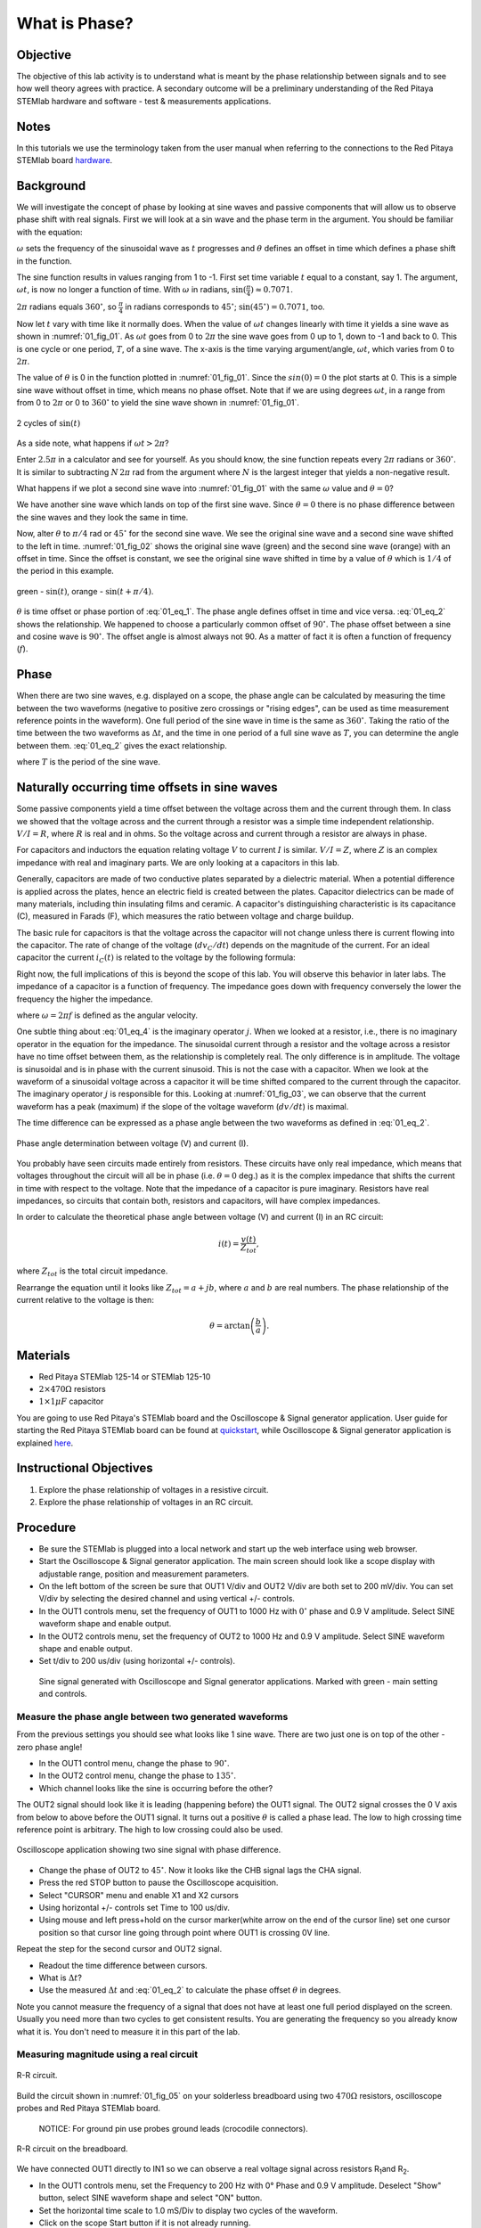 What is Phase?
==============

Objective
---------

The objective of this lab activity is to understand what is meant by
the phase relationship between signals and to see how well theory
agrees with practice. A secondary outcome will be a preliminary
understanding of the Red Pitaya STEMlab hardware and software - test &
measurements applications. 

Notes
-----
	
.. _hardware: http://redpitaya.readthedocs.io/en/latest/doc/developerGuide/125-10/top.html

In this tutorials we use the terminology taken from the user manual
when referring to the connections to the Red Pitaya STEMlab board
hardware_. 


Background
----------

We will investigate the concept of phase by looking at sine waves and
passive components that will allow us to observe phase shift with real
signals. First we will look at a sin wave and the phase term in the
argument. You should be familiar with the equation: 

.. math::
   :label: 01_eq_1
	   
   f(t) = \sin(\omega t + \theta)

:math:`\omega` sets the frequency of the sinusoidal wave as :math:`t`
progresses and :math:`\theta` defines an offset in time which defines
a phase shift in the function.

The sine function results in values ranging from 1 to -1. First set
time variable :math:`t` equal to a constant, say 1. The argument,
:math:`\omega t`, is now no longer a function of time. With
:math:`\omega` in radians, :math:`\sin(\frac{\pi}{4}) \approx 0.7071`.


:math:`2\pi` radians equals :math:`360^{\circ}`, so
:math:`\frac{\pi}{4}` in radians corresponds to
:math:`45^{\circ}`; :math:`\sin(45^{\circ}) = 0.7071`, too.

      
Now let :math:`t` vary with time like it normally does. When the value
of :math:`\omega t` changes linearly with time it yields a sine wave
as shown in :numref:`01_fig_01`. As :math:`\omega t` goes from 0 to
:math:`2 \pi` the sine wave goes from 0 up to 1, down to -1 and back
to 0. This is one cycle or one period, :math:`T`, of a sine wave. The
x-axis is the time varying argument/angle, :math:`\omega t`, which
varies from 0 to :math:`2\pi`.

The value of :math:`\theta` is 0 in the function plotted in
:numref:`01_fig_01`. Since the :math:`sin(0) = 0` the plot starts
at 0. This is a simple sine wave without offset in time, which means
no phase offset. Note that if we are using degrees :math:`\omega t`,
in a range from from 0 to :math:`2 \pi` or 0 to :math:`360^{\circ}` to
yield the sine wave shown in :numref:`01_fig_01`. 

.. figure:: img/Activity_01_Fig_01.png
   :name: 01_fig_01
   :align: center
	
   2 cycles of :math:`\sin(t)`

   
As a side note, what happens if :math:`\omega t > 2\pi`?

Enter :math:`2.5\pi` in a calculator and see for yourself. As you
should know, the sine function repeats every :math:`2\pi` radians or
:math:`360^{\circ}`. It is similar to subtracting :math:`N\, 2 \pi`
rad from the argument where :math:`N` is the largest integer that
yields a non-negative result.

What happens if we plot a second sine wave into :numref:`01_fig_01`
with the same :math:`\omega` value and :math:`\theta = 0`?

We have another sine wave which lands on top of the first sine
wave. Since :math:`\theta = 0` there is no phase difference between
the sine waves and they look the same in time.

Now, alter :math:`\theta` to :math:`\pi/4` rad or :math:`45^{\circ}` for
the second sine wave. We see the original sine wave and a second sine
wave shifted to the left in time. :numref:`01_fig_02` shows the
original sine wave (green) and the second sine wave (orange) with an
offset in time. Since the offset is constant, we see the original sine
wave shifted in time by a value of :math:`\theta` which is :math:`1/4`
of the period in this example.

.. figure:: img/Activity_01_Fig_02.png
   :name: 01_fig_02
   :align: center

   green - :math:`\sin(t)`,  orange - :math:`\sin(t + \pi/4)`.

:math:`\theta` is time offset or phase portion of :eq:`01_eq_1`.
The phase angle defines offset in time and vice versa. :eq:`01_eq_2`
shows the relationship. We happened to choose a particularly common 
offset of :math:`90^{\circ}`. The phase offset between a sine and
cosine wave is :math:`90^{\circ}`. The offset angle is almost always
not 90. As a matter of fact it is often a function of frequency
(:math:`f`). 


Phase
-----

When there are two sine waves, e.g. displayed on a scope, the phase
angle can be calculated by measuring the time between the two waveforms
(negative to positive zero crossings or "rising edges", can be used
as time measurement reference points in the waveform). One full period
of the sine wave in time is the same as :math:`360^{\circ}`. Taking the
ratio of the time between the two waveforms as :math:`\Delta t`, and
the time in one period of a full sine wave as :math:`T`, you can
determine the angle between them. :eq:`01_eq_2` gives the exact
relationship.

.. math::
   :label: 01_eq_2
   
   \theta &= \frac{\Delta t}{T} 360^{\circ}
   
   &= \frac{\Delta t}{T} 2\pi \, rad

   &= \Delta t f 2 \pi \, rad
   

where :math:`T` is the period of the sine wave.



Naturally occurring time offsets in sine waves
----------------------------------------------

Some passive components yield a time offset between the voltage across
them and the current through them. In class we showed that the voltage
across and the current through a resistor was a simple time
independent relationship. :math:`V / I = R`, where :math:`R` is real
and in ohms. So the voltage across and current through a resistor are
always in phase.

For capacitors and inductors the equation relating voltage :math:`V` to
current :math:`I` is similar. :math:`V / I = Z`, where :math:`Z` is an
complex impedance with real and imaginary parts. We are only looking
at a capacitors in this lab.

Generally, capacitors are made of two conductive plates separated by a
dielectric material. When a potential difference is applied across the
plates, hence an electric field is created between the plates. Capacitor
dielectrics can be made of many materials, including thin insulating
films and ceramic. A capacitor's distinguishing characteristic is its
capacitance (C), measured in Farads (F), which measures the ratio
between voltage and charge buildup. 

The basic rule for capacitors is that the voltage across the capacitor
will not change unless there is current flowing into the
capacitor. The rate of change of the voltage (:math:`dv_C/dt`) depends
on the magnitude of the current. For an ideal capacitor the current
:math:`i_C(t)` is related to the voltage by the following formula: 

.. math::
   :label: 01_eq_3
	   
   i_C(t) = C \frac{dv_C(t)}{dt}

   
Right now, the full implications of this is beyond the scope of this
lab. You will observe this behavior in later labs. The impedance of a
capacitor is a function of frequency. The impedance goes down with
frequency conversely the lower the frequency the higher the
impedance. 

.. math::
   :label: 01_eq_4
	   
   Z_C = \frac{1}{j \omega C}, 

   
where :math:`\omega = 2 \pi f` is defined as the angular velocity.


One subtle thing about :eq:`01_eq_4` is the imaginary operator :math:`j`.
When we looked at a resistor, i.e., there is no imaginary operator in
the equation for the impedance. The sinusoidal current through a
resistor and the voltage across a resistor have no time offset between
them, as the relationship is completely real. The only difference
is in amplitude. The voltage is sinusoidal and is in phase with the
current sinusoid. This is not the case with a capacitor. When we look
at the waveform of a sinusoidal voltage across a capacitor it will be
time shifted compared to the current through the capacitor. The
imaginary operator :math:`j` is responsible for this. Looking at
:numref:`01_fig_03`, we can observe that the current waveform has a
peak (maximum) if the slope of the voltage waveform (:math:`dv/dt`) is
maximal.

The time difference can be expressed as a phase angle between the two
waveforms as defined in :eq:`01_eq_2`.

.. figure:: img/Activity_01_Fig_03.png
   :name: 01_fig_03
   :align: center
	
   Phase angle determination between voltage (V) and current (I).

You probably have seen circuits made entirely from resistors. These
circuits have only real impedance, which means that voltages
throughout the circuit will all be in phase (i.e. :math:`\theta = 0`
deg.) as it is the complex impedance that shifts the current in time
with respect to the voltage.  Note that the impedance of a capacitor
is pure imaginary. Resistors have real impedances, so circuits that
contain both, resistors and capacitors, will have complex impedances. 

In order to calculate the theoretical phase angle between voltage (V) and
current (I) in an RC circuit:

.. math::

   i(t) = \frac{v(t)}{Z_{tot}},

   
where :math:`Z_{tot}` is the total circuit impedance.

Rearrange the equation until it looks like :math:`Z_{tot} = a + jb`,
where :math:`a` and :math:`b` are real numbers. The phase relationship
of the current relative to the voltage is then: 

.. math::
   
   \theta = \arctan\left(\frac{b}{a}\right).

   
Materials
---------

- Red Pitaya STEMlab 125-14 or STEMlab 125-10 

- :math:`2 \times 470\Omega` resistors

- :math:`1 \times 1 \mu F` capacitor 


.. _quickstart: http://redpitaya.readthedocs.io/en/latest/doc/quickStart/first.html
.. _here: http://redpitaya.readthedocs.io/en/latest/doc/appsFeatures/apps-featured/oscSigGen/osc.html

You are going to use Red Pitaya's STEMlab board and the Oscilloscope
& Signal generator application. User guide for starting the Red Pitaya
STEMlab board can be found at quickstart_, while Oscilloscope & Signal
generator application is explained here_. 



Instructional Objectives
------------------------

1. Explore the phase relationship of voltages in a resistive circuit.

2. Explore the phase relationship of voltages in an RC circuit.


Procedure
---------

- Be sure the STEMlab is plugged into a local network and start up the
  web interface using web browser.
  
- Start the Oscilloscope & Signal generator application. The main
  screen should look like a scope display with adjustable range,
  position and measurement parameters.
  
- On the left bottom of the screen be sure that OUT1 V/div and OUT2
  V/div are both set to 200 mV/div. You can set V/div by selecting the
  desired channel and using vertical +/- controls.

- In the OUT1 controls menu, set the frequency of OUT1 to 1000 Hz with
  :math:`0^{\circ}` phase and 0.9 V  amplitude. Select SINE waveform
  shape and enable output.
  
- In the OUT2 controls menu, set the frequency of OUT2 to 1000 Hz and
  0.9 V amplitude. Select SINE waveform shape and enable output.
  
- Set t/div to 200 us/div (using horizontal +/- controls).

.. figure:: img/Activity_01_Fig_04.png
   :name: 01_fig_04
   :scale: 50 %
   
   Sine signal generated with Oscilloscope and Signal generator
   applications. Marked with green - main setting and controls.   


Measure the phase angle between two generated waveforms
"""""""""""""""""""""""""""""""""""""""""""""""""""""""

From the previous settings you should  see what looks like 1 sine
wave. There are two just one is on top of the other - zero phase
angle! 

- In the OUT1 control menu, change the phase to :math:`90^{\circ}`.
  
- In the OUT2 control menu, change the phase to :math:`135^{\circ}`.
  
- Which channel looks like the sine is occurring before the other?
    

The OUT2 signal should look like it is leading (happening before) the
OUT1 signal. The OUT2 signal crosses the 0 V axis from below to above
before the OUT1 signal. It turns out a positive :math:`\theta` is
called a phase lead. The low to high crossing time reference point is
arbitrary. The high to low crossing could also be used.


.. figure:: img/Activity_01_Fig_05.png
   :name: 01_fig_05
   :scale: 50 %
   :align: center
   
   Oscilloscope application showing two sine signal with
   phase difference.

   
- Change the phase of OUT2 to :math:`45^{\circ}`.
  Now it looks like the CHB signal lags the CHA signal.

- Press the red STOP button to pause the Oscilloscope acquisition.
  
- Select "CURSOR" menu and enable X1 and X2 cursors
  
- Using horizontal +/- controls set Time to 100 us/div.
  
- Using mouse and left press+hold on the cursor marker(white arrow
  on the end of the cursor line) set one cursor position so that
  cursor line going through point where OUT1 is crossing 0V line.
    

Repeat the step for the second cursor and OUT2 signal.

- Readout the time difference between cursors.
       
- What is :math:`\Delta t`?
       
- Use the measured :math:`\Delta t` and :eq:`01_eq_2` to calculate the
  phase offset :math:`\theta` in degrees.

  
Note you cannot measure the frequency of a signal that does not have
at least one full period displayed on the screen. Usually you need
more than two cycles to get consistent results. You are generating the
frequency so you already know what it is. You don't need to measure
it in this part of the lab.
  

Measuring magnitude using a real circuit
""""""""""""""""""""""""""""""""""""""""

.. figure:: img/Activity_01_Fig_06.png
   :name: 01_fig_06
   :scale: 50 %
   :align: center
   
   R-R circuit.

Build the circuit shown in :numref:`01_fig_05` on your solderless breadboard
using two :math:`470 \Omega` resistors, oscilloscope probes and Red
Pitaya STEMlab board.

  
  NOTICE: For ground pin use probes ground leads (crocodile connectors).


.. figure:: img/Activity_01_Fig_07.png
   :name: 01_fig_07
   :scale: 50 %
   :align: center
   
   R-R circuit on the breadboard.


We have connected OUT1 directly to IN1 so we can observe a real
voltage signal across resistors R\ :sub:`1`\ and R\ :sub:`2`\.


- In the OUT1 controls menu, set the Frequency  to 200 Hz with 0°
  Phase and 0.9 V amplitude. Deselect  "Show" button, select SINE
  waveform shape and select "ON" button.

- Set the horizontal time scale to 1.0 mS/Div to display two cycles of
  the waveform.
  
- Click on the scope Start button if it is not already running.
  
- Using vertical +/- controls set  200 mV/div for IN1 and IN2
  
The voltage waveform displayed in IN1(yellow) is the voltage across
both resistors (V\ :sub:`R1`\+V\ :sub:`R2`\). The voltage waveform
displayed in IN2 is the voltage across just R\ :sub:`2`\ (V\
:sub:`R2`\). To display the voltage across R\ :sub:`1`\ we use the
Math waveform display options. Under the math menu for Signal1
select IN1, select operator "-", for Signal2 select IN2 then
select enable. You should now see a third waveform for the
voltage across R\ :sub:`1`\ (V\ :sub:`R1`\).  

- Using vertical +/- controls set  200 mV/div (0.2 V/div) for MATH
  trace.

  
With this settings you are observing:

- IN1- Input excitation signal

- IN2- Voltage drop signal across R\ :sub:`2`\
  
- MATH - Voltage drop signal across R\ :sub:`1`\

    
- Record V\ :sub:`R1`\ and V\ :sub:`R2`\.

  - V\ :sub:`R1`\_______V\ :sub:`pp`\.

  - V\ :sub:`R2`\_______V\ :sub:`pp`\.

  - V\ :sub:`R1`\+V\ :sub:`R2`\_______V\ :sub:`pp`\.

- Can you see any difference between the zero crossings of V\
  :sub:`R1`\ and V\ :sub:`R2`\?
       
- Can you even see two distinct sine waves?

  Probably not. There should be no observable time offset and thus no
  phase shift. 

You can see that MATH (purple) and IN2 (green) trace are
overlapping. To see both traces you can adjust the vertical position 
of a channel to separate them.

This can be done by selecting trace marker (on the left side of the
grid) using mouse left button and moving trace up-down. Make sure to
set the vertical position back to 0 to realign the signals.

Here we don't have phase shift and value of R\ :sub:`1`\ = R\
:sub:`2`\ so the signal amplitudes for V\ :sub:`R1`\ and V\ :sub:`R2`\
will be the same. The result is that we have two identical
signals (IN2=V\ :sub:`R2`\ , MATH=V\ :sub:`R1`\) on the
Oscilloscope.
     
What happens if you use :math:`220 \Omega` value for R\ :sub:`2`\? 


Measuring RC circuit
""""""""""""""""""""

- Replace R\ :sub:`2`\ with a 1 uF capacitor C\ :sub:`1`\.


.. figure:: img/Activity_01_Fig_08.png
   :name: 01_fig_08
   :scale: 50 %
   
   RC circuit on

NOTICE: For :math:`1\, \mu F` capacitor you will be probably using an
electrolytic capacitor.


This capacitors are polarity sensitive i.e  on the positive capacitor
pin the voltage should never go negative and on negative pin (GND)
voltage should never go positive.
   
From previous example (RR circuit) and Oscilloscope & Signal
generator settings we are generating sine wave which is going from
-0.9 V to 0.9 V, causing a wrong polarization of capacitor (it can
damage a capacitor) we need to adjust our output signal so we generate
a sine signal which is always positive (sine signal with an offset).


- In the OUT1 settings menu set Amplitude and Offset values to 0.45 V
  (Now we are generating sine signal which is oscillating around
  0.45 V of DC offset value i.e sinusoidal signal is going from 0 V to 0.9 V)

Because there is no DC current through the capacitor, we are not
interested in this DC value. In order to re-center our signals on the
grid, we need to shift signals in vertical direction using negative
offset values.

- In the IN1 and IN2 settings menu set the value of Vertical Offset
  to -450 mV
  
- For the stable acquisition set the trigger level in TRIGGER menu to
  0.45 V
  

  
.. figure:: img/Activity_01_Fig_09.png
   :name: 01_fig_09
   :scale: 50%
   
   Oscilloscope signals with RC circuit.


- Measure IN1, IN2  and Math P2P (peak to peak) value.
  What signal is the Math waveform?

- Record V\ :sub:`R1`\, V\ :sub:`C1`\ and V\ :sub:`R1`\+V\ :sub:`C1`\.

  - V\ :sub:`R1`\____________V\ :sub:`PP`\.

  - V\ :sub:`C1`\_______________V\ :sub:`PP`\.

  - V\ :sub:`R1`\+V\ :sub:`C1`\____________V\ :sub:`PP`\.

    
Now something to do with phase. Hopefully you see a few sine waves
with time offsets or phase differences displayed on the grid. Let's
measure the time offsets and calculate the phase differences.


- Measure the time difference between V\ :sub:`R1`\ and V\
  :sub:`C1`\. and calculate the phase offsets.
	
Use :eq:`01_eq_2` and the measured :math:`\Delta t` to calculate the phase
angle :math:`\theta`.

The CURSORS are useful for determining :math:`\Delta t`; here's how:

- Display at least 2 cycles of the sine waves.

- Set the horizontal time/div to 500 us/div.
  Note the Delta cursor display keeps track of the sign of the
  difference.

  
You can use the measurement display to get frequency. Since you set
the frequency of the source you don't really need to depend on the
measurement window for this value.


Assume :math:`\Delta t` is 0 if you really can't see any difference
with 1 or 2 cycles of the sine wave on the screen.


- Put a first cursor at the neg. to pos. zero crossing location for
  the IN1 ( V\ :sub:`R1`\ + V\ :sub:`C1`\) signal. Put a second cursor
  at the nearest neg. to pos. zero crossing location for the math
  ( V\ :sub:`R1`\ ) signal. Record the time difference and calculate the
  phase angle. Note :math:`\Delta t` maybe a negative number. Does this mean
  the phase angle leads or lags?
  
  :math:`\Delta t` _________, :math:`\theta` _________

	
- Put a first cursor at the neg. to pos. zero crossing location for
  the IN1 ( V\ :sub:`R1`\ + V\ :sub:`C1`\) signal. Put a second cursor
  at the nearest neg. to pos. zero crossing location for the IN2 ( V\
  :sub:`C1`\ ) signal. Record the time difference and calculate the
  phase angle.
       
  :math:`\Delta t` _________, :math:`\theta` _________

	
- Put a first cursor at the neg. to pos. zero crossing location for
  the Math ( V\ :sub:`R1`\ ) signal. Put a second cursor at the
  nearest neg. to pos. zero crossing location for the IN2
  (V\ :sub:`C1`\ ) signal. Record the time difference and calculate
  the phase angle.
       
  :math:`\Delta t` _________, :math:`\theta` _________


- Measure the time difference and calculate the phase :math:`\theta`
  offset at a different frequency.

- Set OUT1 frequency to 1000 Hz and the time / div to 200 us/div.

  
- Put a first cursor at the neg. to pos. zero crossing location for
  the IN1 ( V\ :sub:`R1`\ + V\ :sub:`C1`\) signal. Put a second cursor
  at the nearest neg. to pos. zero crossing location for the math
  (V\ :sub:`R1`\ ) signal. Record the time difference and calculate the
  phase angle. Note :math:`\Delta t` maybe a negative number. Does
  this mean the phase angle leads or lags?
       
  :math:`\Delta t` _________, :math:`\theta` _________


- Put a first cursor at the neg. to pos. zero crossing location for
  the IN1 ( V\ :sub:`R1`\ + V\ :sub:`C1`\) signal. Put a second cursor
  at the nearest neg. to pos. zero crossing location for the IN2 ( V\
  :sub:`C1`\ ) signal. Record the time difference and calculate the
  phase angle.
	  
  :math:`\Delta t` _________, :math:`\theta` _________

      
- Put a first cursor at the neg. to pos. zero crossing location for
  the math ( V\ :sub:`R1`\ ) signal. Put a second cursor at the
  nearest neg. to pos. zero crossing location for the IN2
  (V\ :sub:`C1`\) signal. Record the time difference and calculate the
  phase angle.
       
  :math:`\Delta t` _________, :math:`\theta` _________

